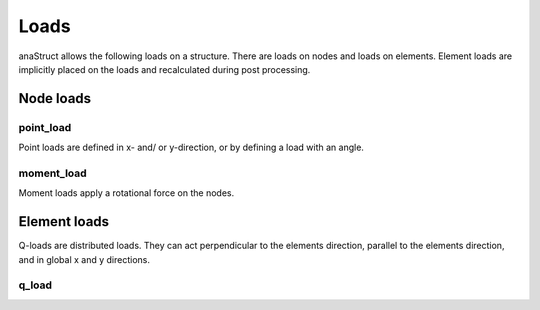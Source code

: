 Loads
=====

anaStruct allows the following loads on a structure. There are loads on nodes and loads on elements. Element loads are
implicitly placed on the loads and recalculated during post processing.

Node loads
----------

point_load
##########

Point loads are defined in x- and/ or y-direction, or by defining a load with an angle.

.. automethod:: anastruct.fem.system.SystemElements.point_load

moment_load
###########

Moment loads apply a rotational force on the nodes.

.. automethod:: anastruct.fem.system.SystemElements.moment_load

Element loads
-------------

Q-loads are distributed loads. They can act perpendicular to the elements direction, parallel to the elements direction,
and in global x and y directions.

q_load
######

.. automethod:: anastruct.fem.system.SystemElements.q_load


